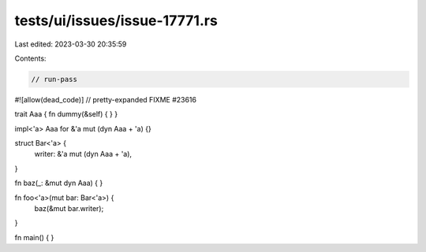 tests/ui/issues/issue-17771.rs
==============================

Last edited: 2023-03-30 20:35:59

Contents:

.. code-block:: rs

    // run-pass
#![allow(dead_code)]
// pretty-expanded FIXME #23616

trait Aaa { fn dummy(&self) { } }

impl<'a> Aaa for &'a mut (dyn Aaa + 'a) {}

struct Bar<'a> {
    writer: &'a mut (dyn Aaa + 'a),
}

fn baz(_: &mut dyn Aaa) {
}

fn foo<'a>(mut bar: Bar<'a>) {
    baz(&mut bar.writer);
}

fn main() {
}


